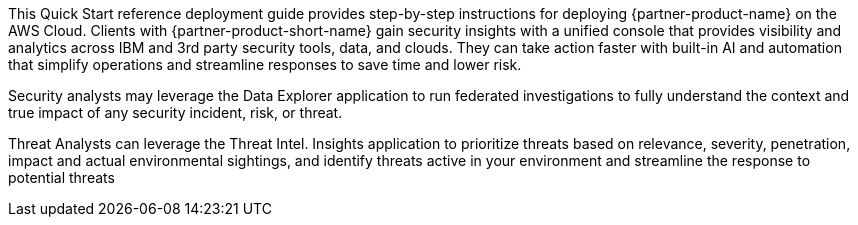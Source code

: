 // Replace the content in <>
// Identify your target audience and explain how/why they would use this Quick Start.
//Avoid borrowing text from third-party websites (copying text from AWS service documentation is fine). Also, avoid marketing-speak, focusing instead on the technical aspect.

This Quick Start reference deployment guide provides step-by-step instructions for deploying {partner-product-name} on the AWS Cloud.
//TODO I suggest using {partner-product-name} in the first sentence and then {partner-product-short-name} in most places. What does Clients refer to in the sentence below, do you mean customers?
Clients with {partner-product-short-name}  gain security insights with a unified console that provides visibility and analytics across IBM and 3rd party security tools, data, and clouds. They can take action faster with built-in AI and automation that simplify operations and streamline responses to save time and lower risk.

Security analysts may leverage the Data Explorer application to run federated investigations to fully understand the context and true impact of any security incident, risk, or threat.

Threat Analysts can leverage the Threat Intel. Insights application to prioritize threats based on relevance, severity, penetration, impact and actual environmental sightings, and identify threats active in your environment and streamline the response to potential threats
